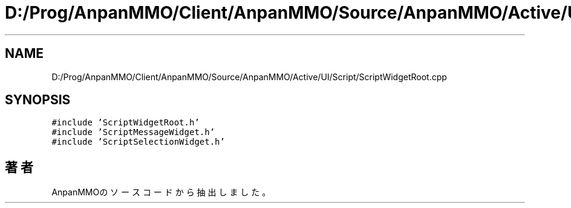 .TH "D:/Prog/AnpanMMO/Client/AnpanMMO/Source/AnpanMMO/Active/UI/Script/ScriptWidgetRoot.cpp" 3 "2018年12月20日(木)" "AnpanMMO" \" -*- nroff -*-
.ad l
.nh
.SH NAME
D:/Prog/AnpanMMO/Client/AnpanMMO/Source/AnpanMMO/Active/UI/Script/ScriptWidgetRoot.cpp
.SH SYNOPSIS
.br
.PP
\fC#include 'ScriptWidgetRoot\&.h'\fP
.br
\fC#include 'ScriptMessageWidget\&.h'\fP
.br
\fC#include 'ScriptSelectionWidget\&.h'\fP
.br

.SH "著者"
.PP 
 AnpanMMOのソースコードから抽出しました。
